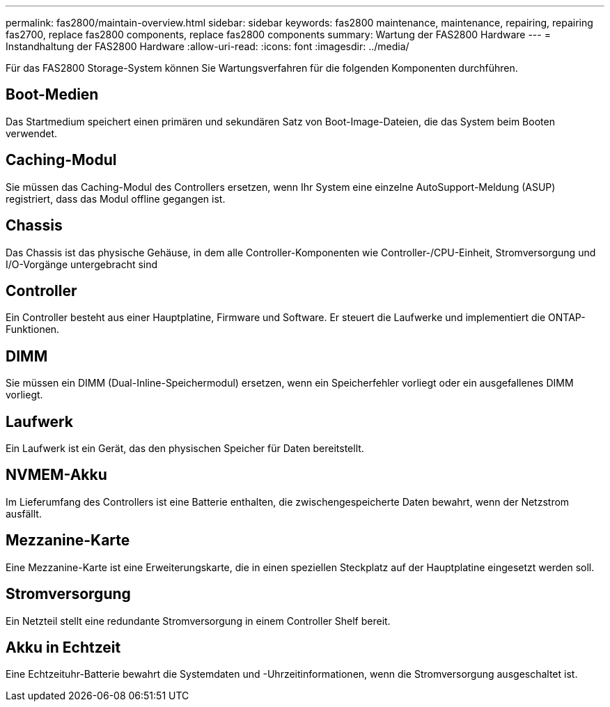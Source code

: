 ---
permalink: fas2800/maintain-overview.html 
sidebar: sidebar 
keywords: fas2800 maintenance, maintenance, repairing, repairing fas2700, replace fas2800 components, replace fas2800 components 
summary: Wartung der FAS2800 Hardware 
---
= Instandhaltung der FAS2800 Hardware
:allow-uri-read: 
:icons: font
:imagesdir: ../media/


[role="lead"]
Für das FAS2800 Storage-System können Sie Wartungsverfahren für die folgenden Komponenten durchführen.



== Boot-Medien

Das Startmedium speichert einen primären und sekundären Satz von Boot-Image-Dateien, die das System beim Booten verwendet.



== Caching-Modul

Sie müssen das Caching-Modul des Controllers ersetzen, wenn Ihr System eine einzelne AutoSupport-Meldung (ASUP) registriert, dass das Modul offline gegangen ist.



== Chassis

Das Chassis ist das physische Gehäuse, in dem alle Controller-Komponenten wie Controller-/CPU-Einheit, Stromversorgung und I/O-Vorgänge untergebracht sind



== Controller

Ein Controller besteht aus einer Hauptplatine, Firmware und Software. Er steuert die Laufwerke und implementiert die ONTAP-Funktionen.



== DIMM

Sie müssen ein DIMM (Dual-Inline-Speichermodul) ersetzen, wenn ein Speicherfehler vorliegt oder ein ausgefallenes DIMM vorliegt.



== Laufwerk

Ein Laufwerk ist ein Gerät, das den physischen Speicher für Daten bereitstellt.



== NVMEM-Akku

Im Lieferumfang des Controllers ist eine Batterie enthalten, die zwischengespeicherte Daten bewahrt, wenn der Netzstrom ausfällt.



== Mezzanine-Karte

Eine Mezzanine-Karte ist eine Erweiterungskarte, die in einen speziellen Steckplatz auf der Hauptplatine eingesetzt werden soll.



== Stromversorgung

Ein Netzteil stellt eine redundante Stromversorgung in einem Controller Shelf bereit.



== Akku in Echtzeit

Eine Echtzeituhr-Batterie bewahrt die Systemdaten und -Uhrzeitinformationen, wenn die Stromversorgung ausgeschaltet ist.
